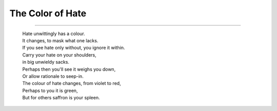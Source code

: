 =======================================================
The Color of Hate
=======================================================

.. index: poems,writing,politics,india

.. figure:: /_static/images/logo/stonecharioteer-banner.png
   :figwidth: 350

----

  | Hate unwittingly has a colour.
  | It changes, to mask what one lacks.
  | If you see hate only without, you ignore it within.
  | Carry your hate on your shoulders, 
  | in big unwieldy sacks.
  | Perhaps then you'll see it weighs you down,
  | Or allow rationale to seep-in.
  | The colour of hate changes, from violet to red,
  | Perhaps to you it is green,
  | But for others saffron is your spleen.
